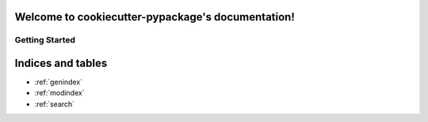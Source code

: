 .. cookiecutter-pypackage documentation master file, created by
   sphinx-quickstart on Sun Dec 13 09:13:01 2015.
   You can adapt this file completely to your liking, but it should at least
   contain the root `toctree` directive.

Welcome to cookiecutter-pypackage's documentation!
==================================================

Getting Started
---------------

Indices and tables
==================

* :ref:`genindex`
* :ref:`modindex`
* :ref:`search`

